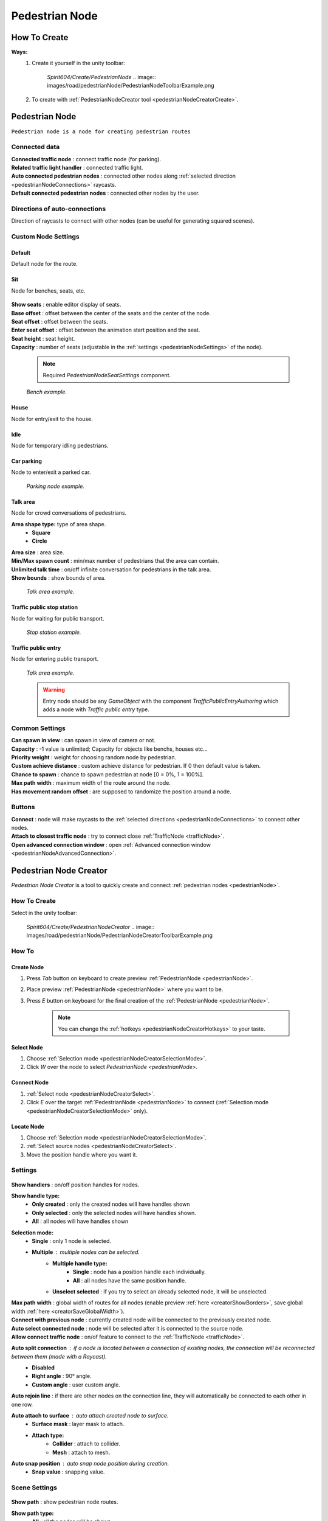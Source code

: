 .. _pedestrianNode:

Pedestrian Node
=====

How To Create
----------------

**Ways:**
	#. Create it yourself in the unity toolbar: 
	
		`Spirit604/Create/PedestrianNode`
		.. image:: images/road/pedestrianNode/PedestrianNodeToolbarExample.png

		
	#. To create with :ref:`PedestrianNodeCreator tool <pedestrianNodeCreatorCreate>`.

Pedestrian Node
----------------

``Pedestrian node is a node for creating pedestrian routes``

	.. image:: images/road/pedestrianNode/PedestrianNode.png
	
Connected data
~~~~~~~~~~~~

| **Connected traffic node** : connect traffic node (for parking).
| **Related traffic light handler** : connected traffic light.
| **Auto connected pedestrian nodes** : connected other nodes along :ref:`selected direction <pedestrianNodeConnections>` raycasts.
| **Default connected pedestrian nodes** : connected other nodes by the user.

.. _pedestrianNodeConnections:

Directions of auto-connections
~~~~~~~~~~~~

Direction of raycasts to connect with other nodes (can be useful for generating squared scenes).

Custom Node Settings
~~~~~~~~~~~~

Default
""""""""""""""

Default node for the route.
 
Sit
""""""""""""""

Node for benches, seats, etc.

	.. image:: images/road/pedestrianNode/PedestrianNodeSeatSettings.png


| **Show seats** : enable editor display of seats.
| **Base offset** : offset between the center of the seats and the center of the node.
| **Seat offset** : offset between the seats.
| **Enter seat offset** : offset between the animation start position and the seat.
| **Seat height** : seat height.
| **Capacity** : number of seats (adjustable in the :ref:`settings <pedestrianNodeSettings>` of the node).

	.. note:: Required `PedestrianNodeSeatSettings` component.
	
	.. image:: images/road/pedestrianNode/PedestrianNodeBenchExample.png
	`Bench example.`

House
""""""""""""""

Node for entry/exit to the house.

Idle
""""""""""""""

Node for temporary idling pedestrians.

Car parking
""""""""""""""

Node to enter/exit a parked car.

	.. image:: images/road/pedestrianNode/PedestrianNodeParkingExample.png
	`Parking node example.`

Talk area
""""""""""""""

Node for crowd conversations of pedestrians.

**Area shape type:** type of area shape.
	* **Square**
	* **Circle**
| **Area size** : area size.
| **Min/Max spawn count** : min/max number of pedestrians that the area can contain.
| **Unlimited talk time** : on/off infinite conversation for pedestrians in the talk area.
| **Show bounds** : show bounds of area.

	.. image:: images/road/pedestrianNode/PedestrianNodeTalkAreaExample.png
	`Talk area example.`

Traffic public stop station
""""""""""""""

Node for waiting for public transport.

	.. image:: images/road/pedestrianNode/PedestrianNodeStopStationExample.png
	`Stop station example.`

Traffic public entry
""""""""""""""

Node for entering public transport.

	.. image:: images/road/pedestrianNode/PedestrianNodePublicEntryExample.png
	`Talk area example.`
	
	.. warning:: Entry node should be any `GameObject` with the component `TrafficPublicEntryAuthoring` which adds a node with `Traffic public entry` type.
	
.. _pedestrianNodeSettings:

Common Settings
~~~~~~~~~~~~

| **Can spawn in view** : can spawn in view of camera or not.
| **Capacity** : -1 value is unlimited; Capacity for objects like benchs, houses etc...
| **Priority weight** : weight for choosing random node by pedestrian.
| **Custom achieve distance** : custom achieve distance for pedestrian. If 0 then default value is taken.
| **Chance to spawn** : chance to spawn pedestrian at node [0 = 0%, 1 = 100%].
| **Max path width** : maximum width of the route around the node.
| **Has movement random offset** : are supposed to randomize the position around a node.
		
Buttons
~~~~~~~~~~~~

| **Connect** : node will make raycasts to the :ref:`selected directions <pedestrianNodeConnections>` to connect other nodes.
| **Attach to closest traffic node** : try to connect close :ref:`TrafficNode <trafficNode>`.
| **Open advanced connection window** : open  :ref:`Advanced connection window <pedestrianNodeAdvancedConnection>`.

.. _pedestrianNodeCreator:
		
Pedestrian Node Creator
----------------

`Pedestrian Node Creator` is a tool to quickly create and connect :ref:`pedestrian nodes <pedestrianNode>`.
		
How To Create
~~~~~~~~~~~~

Select in the unity toolbar:
	
	`Spirit604/Create/PedestrianNodeCreator`
	.. image:: images/road/pedestrianNode/PedestrianNodeCreatorToolbarExample.png

How To
~~~~~~~~~~~~

.. _pedestrianNodeCreatorCreate:

Create Node
""""""""""""""
 
#. Press `Tab` button on keyboard to create preview :ref:`PedestrianNode <pedestrianNode>`.
#. Place preview :ref:`PedestrianNode <pedestrianNode>` where you want to be.
#. Press `E` button on keyboard for the final creation of the :ref:`PedestrianNode <pedestrianNode>`.

	.. note:: You can change the :ref:`hotkeys <pedestrianNodeCreatorHotkeys>` to your taste.

.. _pedestrianNodeCreatorSelect:

Select Node
""""""""""""""

#. Choose :ref:`Selection mode <pedestrianNodeCreatorSelectionMode>`.
#. Click `W` over the node to select `PedestrianNode <pedestrianNode>`.

Connect Node
""""""""""""""

#. :ref:`Select node <pedestrianNodeCreatorSelect>`.
#.  Click `E` over the target :ref:`PedestrianNode <pedestrianNode>` to connect (:ref:`Selection mode <pedestrianNodeCreatorSelectionMode>` only).

Locate Node
""""""""""""""

#. Choose :ref:`Selection mode <pedestrianNodeCreatorSelectionMode>`.
#. :ref:`Select source nodes <pedestrianNodeCreatorSelect>`.
#. Move the position handle where you want it.

.. _pedestrianNodeCreatorSettings:

Settings
~~~~~~~~~~~~

	.. image:: images/road/pedestrianNode/PedestrianNodeCreatorSettings.png
	
| **Show handlers** : on/off position handles for nodes.
**Show handle type:**
	* **Only created** : only the created nodes will have handles shown
	* **Only selected** : only the selected nodes will have handles shown.
	* **All** : all nodes will have handles shown
	
.. _pedestrianNodeCreatorSelectionMode:

**Selection mode:**
	* **Single** : only 1 node is selected.
	* **Multiple** : multiple nodes can be selected.
		* **Multiple handle type:**
			* **Single** : node has a position handle each individually.
			* **All** : all nodes have the same position handle.
		* **Unselect selected** : if you try to select an already selected node, it will be unselected.
| **Max path width** : global width of routes for all nodes (enable preview :ref:`here <creatorShowBorders>`, save global width :ref:`here <creatorSaveGlobalWidth>`).
| **Connect with previous node** : currently created node will be connected to the previously created node.
| **Auto select connected node** : node will be selected after it is connected to the source node.
| **Allow connect traffic node** : on/of feature to connect to the :ref:`TrafficNode <trafficNode>`.
**Auto split connection** : if a node is located between a connection of existing nodes, the connection will be reconnected between them (made with a `Raycast`).
	* **Disabled**
	* **Right angle** : 90° angle.
	* **Custom angle** : user custom angle.
| **Auto rejoin line** : if there are other nodes on the connection line, they will automatically be connected to each other in one row.
**Auto attach to surface** : auto attach created node to surface.
	* **Surface mask** : layer mask to attach.
	* **Attach type:**
		* **Collider** : attach to collider.
		* **Mesh** : attach to mesh.
**Auto snap position** : auto snap node position during creation.
	* **Snap value** : snapping value.
	
Scene Settings
~~~~~~~~~~~~

	.. image:: images/road/pedestrianNode/PedestrianNodeCreatorSceneSettings.png
		
| **Show path** : show pedestrian node routes.
**Show path type:**
	* **All** : all the nodes will be shown.
	* **Only created** : only the nodes created by the creator will be shown.
**Show node buttons** : on/off display custom buttons of selected nodes.
	* **Node button type:**
		* **Delete** : node will be deleted by clicking.
		* **Unselect** node will be unselected by clicking.
| **Show unique info** : unique information of the node will be displayed (different from the original prefab).
| **Show reset custom route buttons** : for nodes with a custom route width, the reset buttons will be displayed.

.. _creatorShowBorders: 

**Show border routes** :
	* **Current** : route will be displayed with the assigned width of the nodes.
	* **Selected** : route will be displayed with the selected route width in the `creator settings :ref:<creatorSaveGlobalWidth>`.
| **Show traffic node connection** : on/off display the connection to the :ref:`TrafficNode <trafficNode>`.
| **Show selected node settings** : shows :ref:`node settings <pedestrianNodeSettings>` in the inspector.

Buttons
~~~~~~~~~~~~

| **Create node** : create preview node.
| **Add all scene pedestrian nodes** : all nodes will be added to the creator.
| **Add all scene custom pedestrian nodes** : only nodes with custom widths will be added to the creator.

.. _creatorSaveGlobalWidth: 

| **Save global path width** : сhange the width of the route for all nodes.
| **Reset all custom path width** : for all nodes with custom widths will be assigned the default value.
| **Clear created nodes info** : clear the list of nodes created by the creator.
| **Clear selection** : clear selected nodes [multiple selection mode only].
| **Snap to grid** : snap selected node position [for :ref:`selected node <pedestrianNodeCreatorSelect>` only, :ref:`auto snap <pedestrianNodeCreatorSettings>` should be enabled].
| **Open advanced connection window** : open  :ref:`Advanced connection window <pedestrianNodeAdvancedConnection>` [for :ref:`selected node <pedestrianNodeCreatorSelect>` only].

.. _pedestrianNodeCreatorHotkeys:

Hotkeys
~~~~~~~~~~~~

	.. image:: images/road/pedestrianNode/PedestrianNodeCreatorHotkeyConfig.png

.. _pedestrianNodeAdvancedConnection: 

PedestrianNode Advanced Connection Window
----------------

Help window for advanced node connection settings.

Split Connection
~~~~~~~~~~~~

Split the existing connection into several nodes.

	.. image:: images/road/pedestrianNode/AdvancedConnectionWindow/SplitConnection.png
	
| **Target pedestrian node** : selected node where the split connections will be.
| **Split count** : number of new nodes created between the selected two.
	
	.. image:: images/road/pedestrianNode/AdvancedConnectionWindow/SplitConnectionExample1.png
	.. image:: images/road/pedestrianNode/AdvancedConnectionWindow/SplitConnectionExample2.png
	`Split connection example.`

	.. note:: Can split already connected nodes only.

Join To Connection
~~~~~~~~~~~~
	
Connect the selected node to an existing connection.
	
	.. image:: images/road/pedestrianNode/AdvancedConnectionWindow/JoinToConnection.png
	
| **Target pedestrian node 1** : target node 1 of selected connection.
| **Target pedestrian node 2** : target node 2 of selected connection.
| **Attach to line** : source node will be moved to the line connecting target nodes.
	
	.. image:: images/road/pedestrianNode/AdvancedConnectionWindow/JoinToConnectionExample1.png
	.. image:: images/road/pedestrianNode/AdvancedConnectionWindow/JoinToConnectionExample2.png
	`Join to connection example 1.`

	.. image:: images/road/pedestrianNode/AdvancedConnectionWindow/JoinToConnectionExample3.png
	.. image:: images/road/pedestrianNode/AdvancedConnectionWindow/JoinToConnectionExample4.png
	`Join to connection example 2 (attach to line enabled).`

Create Custom Route Width
~~~~~~~~~~~~
	
Create a custom route with custom width between two nodes.
	
	.. image:: images/road/pedestrianNode/AdvancedConnectionWindow/CreateCustomRouteWidth.png
	
	.. image:: images/road/pedestrianNode/AdvancedConnectionWindow/CreateCustomRouteWidthExample1.png
	.. image:: images/road/pedestrianNode/AdvancedConnectionWindow/CreateCustomRouteWidthExample2.png
	`Create custom route width example.`

Change Current Route Width
~~~~~~~~~~~~	
	
Set the custom width to the two selected nodes.
	
	.. image:: images/road/pedestrianNode/AdvancedConnectionWindow/ChangeCurrentRouteWidth.png
	
	.. image:: images/road/pedestrianNode/AdvancedConnectionWindow/ChangeCurrentRouteWidthExample1.png
	.. image:: images/road/pedestrianNode/AdvancedConnectionWindow/ChangeCurrentRouteWidthExample2.png
	`Change current route width example.`
